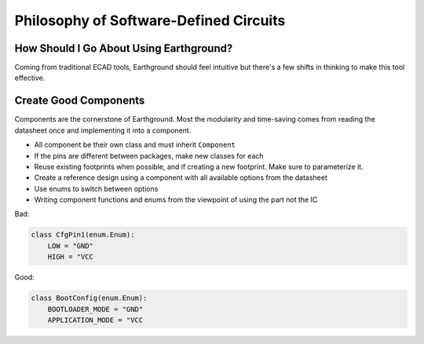 Philosophy of Software-Defined Circuits
=======================================

How Should I Go About Using Earthground?
----------------------------------------
Coming from traditional ECAD tools, Earthground should feel intuitive but there's a few shifts in thinking to make this tool effective.

Create Good Components
----------------------

Components are the cornerstone of Earthground. Most the modularity and time-saving comes from reading the datasheet once and implementing it into a component.

- All component be their own class and must inherit ``Component``
- If the pins are different between packages, make new classes for each
- Reuse existing footprints when possible, and if creating a new footprint. Make sure to parameterize it.
- Create a reference design using a component with all available options from the datasheet
- Use enums to switch between options
- Writing component functions and enums from the viewpoint of using the part not the IC
Bad:

.. code-block:: python

   class CfgPin1(enum.Enum):
       LOW = "GND"
       HIGH = "VCC

Good:

.. code-block:: python

   class BootConfig(enum.Enum):
       BOOTLOADER_MODE = "GND"
       APPLICATION_MODE = "VCC
